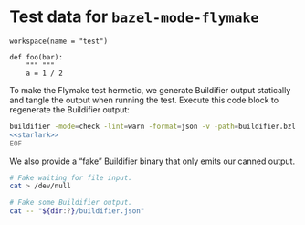 # Copyright 2021 Google LLC
#
# Licensed under the Apache License, Version 2.0 (the "License");
# you may not use this file except in compliance with the License.
# You may obtain a copy of the License at
#
#     https://www.apache.org/licenses/LICENSE-2.0
#
# Unless required by applicable law or agreed to in writing, software
# distributed under the License is distributed on an "AS IS" BASIS,
# WITHOUT WARRANTIES OR CONDITIONS OF ANY KIND, either express or implied.
# See the License for the specific language governing permissions and
# limitations under the License.

#+property: header-args :mkdirp yes :main no

* Test data for ~bazel-mode-flymake~

#+begin_src bazel-workspace :tangle WORKSPACE
workspace(name = "test")
#+end_src

#+name: starlark
#+begin_src bazel-starlark :tangle buildifier.bzl
def foo(bar):
    """ """
    a = 1 / 2
#+end_src

To make the Flymake test hermetic, we generate Buildifier output statically and
tangle the output when running the test.  Execute this code block to regenerate
the Buildifier output:

#+begin_src sh :noweb yes :results output scalar :wrap "src js :tangle buildifier.json"
buildifier -mode=check -lint=warn -format=json -v -path=buildifier.bzl <<'EOF'
<<starlark>>
EOF
#+end_src

#+RESULTS:
#+begin_src js :tangle buildifier.json
{
    "success": false,
    "files": [
        {
            "filename": "buildifier.bzl",
            "formatted": true,
            "valid": true,
            "warnings": [
                {
                    "start": {
                        "line": 1,
                        "column": 1
                    },
                    "end": {
                        "line": 1,
                        "column": 2
                    },
                    "category": "module-docstring",
                    "actionable": true,
                    "message": "The file has no module docstring.\nA module docstring is a string literal (not a comment) which should be the first statement of a file (it may follow comment lines).",
                    "url": "https://github.com/bazelbuild/buildtools/blob/master/WARNINGS.md#module-docstring"
                },
                {
                    "start": {
                        "line": 2,
                        "column": 5
                    },
                    "end": {
                        "line": 2,
                        "column": 12
                    },
                    "category": "function-docstring-header",
                    "actionable": true,
                    "message": "The docstring for the function \"foo\" should start with a one-line summary.",
                    "url": "https://github.com/bazelbuild/buildtools/blob/master/WARNINGS.md#function-docstring-header"
                },
                {
                    "start": {
                        "line": 3,
                        "column": 9
                    },
                    "end": {
                        "line": 3,
                        "column": 14
                    },
                    "category": "integer-division",
                    "actionable": true,
                    "message": "The \"/\" operator for integer division is deprecated in favor of \"//\".",
                    "url": "https://github.com/bazelbuild/buildtools/blob/master/WARNINGS.md#integer-division"
                }
            ]
        }
    ]
}
#+end_src

We also provide a “fake” Buildifier binary that only emits our canned output.

#+begin_src sh :tangle buildifier :shebang "#!/bin/bash" :var dir=(file-name-unquote (expand-file-name default-directory))
# Fake waiting for file input.
cat > /dev/null

# Fake some Buildifier output.
cat -- "${dir:?}/buildifier.json"
#+end_src
